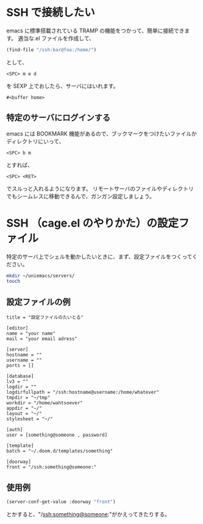 #+HTML_HEAD: <link rel="stylesheet" type="text/css" href="style1.css" />
#+HTML_HEAD_EXTRA: <link rel="alternate stylesheet" type="text/css" href="style2.css" />

* SSH で接続したい
emacs に標準搭載されている TRAMP の機能をつかって、簡単に接続できます。
適当な.el ファイルを作成して、
#+begin_src emacs-lisp
(find-file "/ssh:bar@foo:/home/")
#+end_src
として、
#+begin_example
<SPC> m e d
#+end_example
を SEXP 上でおしたら、サーバにはいれます。

#+RESULTS:
: #<buffer home>

** 特定のサーバにログインする
emacs には BOOKMARK 機能があるので、ブックマークをつけたいファイルかディレクトリにいって、

#+begin_example
<SPC> b m
#+end_example

とすれば、

#+begin_example
<SPC> <RET>
#+end_example

でスルっと入れるようになります。
リモートサーバのファイルやディレクトリでもシームレスに移動できるんで、ガンガン設定しましょう。


* SSH （cage.el のやりかた）の設定ファイル
特定のサーバ上でシェルを動かしたいときに、まず、設定ファイルをつくってください。

#+begin_src bash
mkdir ~/uniemacs/servers/
touch
#+end_src

** 設定ファイルの例

#+begin_example
title = "設定ファイルのたいとる"

[editor]
name = "your name"
mail = "your email adress"

[server]
hostname = ""
username = ""
ports = []

[database]
lv3 = ""
logdir = ""
logdirfullpath = "/ssh:hostname@username:/home/whatever"
tmpdir = "~/tmp"
workdir = "/home/wahtsoever"
appdir = "~/"
layout = "~/"
stylesheet = "~/"

[auth]
user = [something@someone , password]

[template]
batch = "~/.doom.d/templates/something"

[doorway]
front = "/ssh:something@someone:"
#+end_example

** 使用例
#+begin_src emacs-lisp
(server-conf-get-value :doorway "front")
#+end_src
とかすると、"/ssh:something@someone:"がかえってきたりする。
